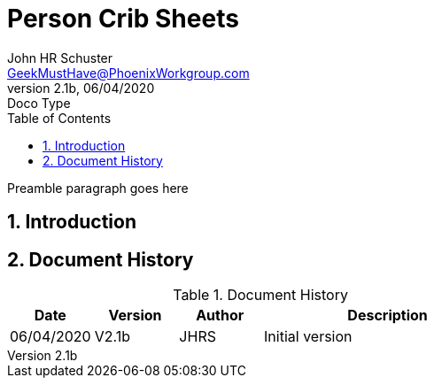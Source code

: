 = Person Crib Sheets
John Schuster <John.schuster@PhoenixWorkgroup.com>
v2.1b, 06/04/2020: Doco Type
:Author: John HR Schuster
:Company: GeekMustHave
:toc: left
:toclevels: 4:
:title-page:
:title-logo-image: ./images/create-doco_gmh-blogArticle-cover.png
:imagesdir: ./images
:pagenums:
:numbered: 
:chapter-label: 
:experimental:
:source-hightlighter: coderay
:icons: font
:docdir: ./documents
:github: https://github.com/GeekMustHave/GitHub repositoryName
:web-ste: https://OpenStuff.pwc-lms.com/doco/folder name
:linkattrs:
:seclinks:
:description: Metatag description \
more description
:author: John HR Schuster
:keywords: GeekMustHave, keyword2, keyword3
:email: GeekMustHave@PhoenixWorkgroup.com

Preamble paragraph goes here

== Introduction





<<<<
== Document History

.Document History
[cols='2,2,2,6' options='header']
|===
| Date  | Version | Author | Description
| 06/04/2020 | V2.1b | JHRS |  Initial version
|===




////
This template created by GeekMustHave
////



